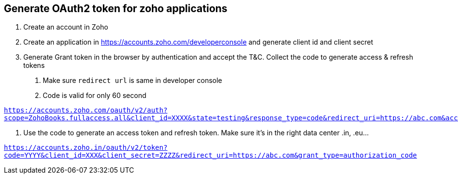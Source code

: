 == Generate OAuth2 token for zoho applications

1. Create an account in Zoho

2. Create an application in https://accounts.zoho.com/developerconsole  and generate client id and client secret

3. Generate Grant token in the browser by authentication and accept the T&C. Collect the code to generate access & refresh tokens
  
    a. Make sure `redirect url` is same in developer console
    b. Code is valid for only 60 second

`https://accounts.zoho.com/oauth/v2/auth?scope=ZohoBooks.fullaccess.all&client_id=XXXX&state=testing&response_type=code&redirect_uri=https://abc.com&access_type=offline`

4. Use the code to generate an access token and refresh token. Make sure it’s in the right data center .in, .eu…

`https://accounts.zoho.in/oauth/v2/token?code=YYYY&client_id=XXX&client_secret=ZZZZ&redirect_uri=https://abc.com&grant_type=authorization_code`
